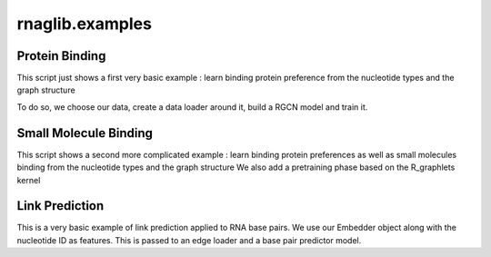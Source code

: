 rnaglib.examples
========================

Protein Binding
--------------------------------------


This script just shows a first very basic example : learn binding protein preference from the nucleotide types and the graph structure

To do so, we choose our data, create a data loader around it, build a RGCN model and train it.

.. code-block:: python
    from rnaglib.learning import models, learn
    from rnaglib.data_loading import graphloader

    # Choose the data, features and targets to use and GET THE DATA GOING
    node_features = ['nt_code']
    node_target = ['binding_protein']
    supervised_dataset = loader.SupervisedDataset(node_features=node_features,
                                                  node_target=node_target)
    train_loader, validation_loader, test_loader = loader.Loader(dataset=supervised_dataset).get_data()

    # Define a model, we first embed our data in 10 dimensions, and then add one classification
    input_dim, target_dim = supervised_dataset.input_dim, supervised_dataset.output_dim
    embedder_model = models.Embedder(dims=[10, 10], infeatures_dim=input_dim)
    classifier_model = models.Classifier(embedder=embedder_model, classif_dims=[target_dim])

    # Finally get the training going
    optimizer = torch.optim.Adam(classifier_model.parameters(), lr=0.001)
    learn.train_supervised(model=classifier_model,
                           optimizer=optimizer,
                           train_loader=train_loader)


Small Molecule Binding
---------------------------------------

This script shows a second more complicated example : learn binding protein preferences as well as small molecules binding from the nucleotide types and the graph structure
We also add a pretraining phase based on the R_graphlets kernel

.. code-block:: python
    from rnaglib.learning import models, learn
    from rnaglib.data_loading import graphloader
    from rnaglib.benchmark import evaluate
    from rnaglib.kernels import node_sim



    # Choose the data, features and targets to use
    node_features = ['nt_code']
    node_target = ['binding_protein']

    ###### Unsupervised phase : ######
    # Choose the data and kernel to use for pretraining
    print('Starting to pretrain the network')
    node_sim_func = node_sim.SimFunctionNode(method='R_graphlets', depth=2)
    unsupervised_dataset = loader.UnsupervisedDataset(node_simfunc=node_sim_func,
                                                      node_features=node_features)
    train_loader = loader.Loader(dataset=unsupervised_dataset, split=False,
                                 num_workers=0, max_size_kernel=100).get_data()

    # Then choose the embedder model and pre_train it, we dump a version of this pretrained model
    embedder_model = models.Embedder(infeatures_dim=unsupervised_dataset.input_dim,
                                     dims=[64, 64])
    optimizer = torch.optim.Adam(embedder_model.parameters())
    learn.pretrain_unsupervised(model=embedder_model,
                                optimizer=optimizer,
                                train_loader=train_loader,
                                learning_routine=learn.LearningRoutine(num_epochs=10),
                                rec_params={"similarity": True, "normalize": False, "use_graph": True, "hops": 2})
    # torch.save(embedder_model.state_dict(), 'pretrained_model.pth')
    print()

    ###### Now the supervised phase : ######
    print('We have finished pretraining the network, let us fine tune it')
    # GET THE DATA GOING, we want to use precise data splits to be able to use the benchmark.
    train_split, test_split = evaluate.get_task_split(node_target=node_target)
    supervised_train_dataset = loader.SupervisedDataset(node_features=node_features,
                                                        redundancy='NR',
                                                        node_target=node_target,
                                                        all_graphs=train_split)
    train_loader = loader.Loader(dataset=supervised_train_dataset, split=False).get_data()

    # Define a model and train it :
    # We first embed our data in 64 dimensions, using the pretrained embedder and then add one classification
    # Then get the training going
    classifier_model = models.Classifier(embedder=embedder_model, classif_dims=[supervised_train_dataset.output_dim])
    optimizer = torch.optim.Adam(classifier_model.parameters(), lr=0.001)
    learn.train_supervised(model=classifier_model,
                           optimizer=optimizer,
                           train_loader=train_loader,
                           learning_routine=learn.LearningRoutine(num_epochs=10))

    # torch.save(classifier_model.state_dict(), 'final_model.pth')
    # embedder_model = models.Embedder(infeatures_dim=4, dims=[64, 64])
    # classifier_model = models.Classifier(embedder=embedder_model, classif_dims=[1])
    # classifier_model.load_state_dict(torch.load('final_model.pth'))

    # Get a benchmark performance on the official uncontaminated test set :
    metric = evaluate.get_performance(node_target=node_target, node_features=node_features, model=classifier_model)
    print('We get a performance of :', metric)

Link Prediction
--------------------------------------

This is a very basic example of link prediction applied to RNA base pairs.
We use our Embedder object along with the nucleotide ID as features.
This is passed to an edge loader and a base pair predictor model.

.. code-block:: python
   from rnaglib.learning import models, learn
   from rnaglib.data_loading import graphloader
   from rnaglib.benchmark import evaluate


    # Get loader for link prediction,
    # use nucleotide identity as input features and base our fixed train/test split
    # on the binding protein one for reproducibility
    node_features = ['nt_code']
    node_target = ['binding_protein']
    train_split, test_split = evaluate.get_task_split(node_target=node_target)

    train_dataset = loader.GraphDataset(node_features=['nt_code'], all_graphs=train_split)
    test_dataset = loader.GraphDataset(node_features=['nt_code'], all_graphs=test_split)
    train_loader = loader.EdgeLoaderGenerator(loader.Loader(train_dataset, split=False).get_data())
    test_loader = loader.EdgeLoaderGenerator(loader.Loader(test_dataset, split=False).get_data())

    # Choose the data, features and targets to use and GET THE DATA GOING
    embedder_model = models.Embedder(dims=[10, 10], infeatures_dim=train_dataset.input_dim)
    linkpred_model = models.BasePairPredictor(embedder_model)

    # Finally get the training going
    optimizer = torch.optim.Adam(linkpred_model.parameters(), lr=0.001)
    learn.train_linkpred(linkpred_model, optimizer, train_loader, test_loader)
